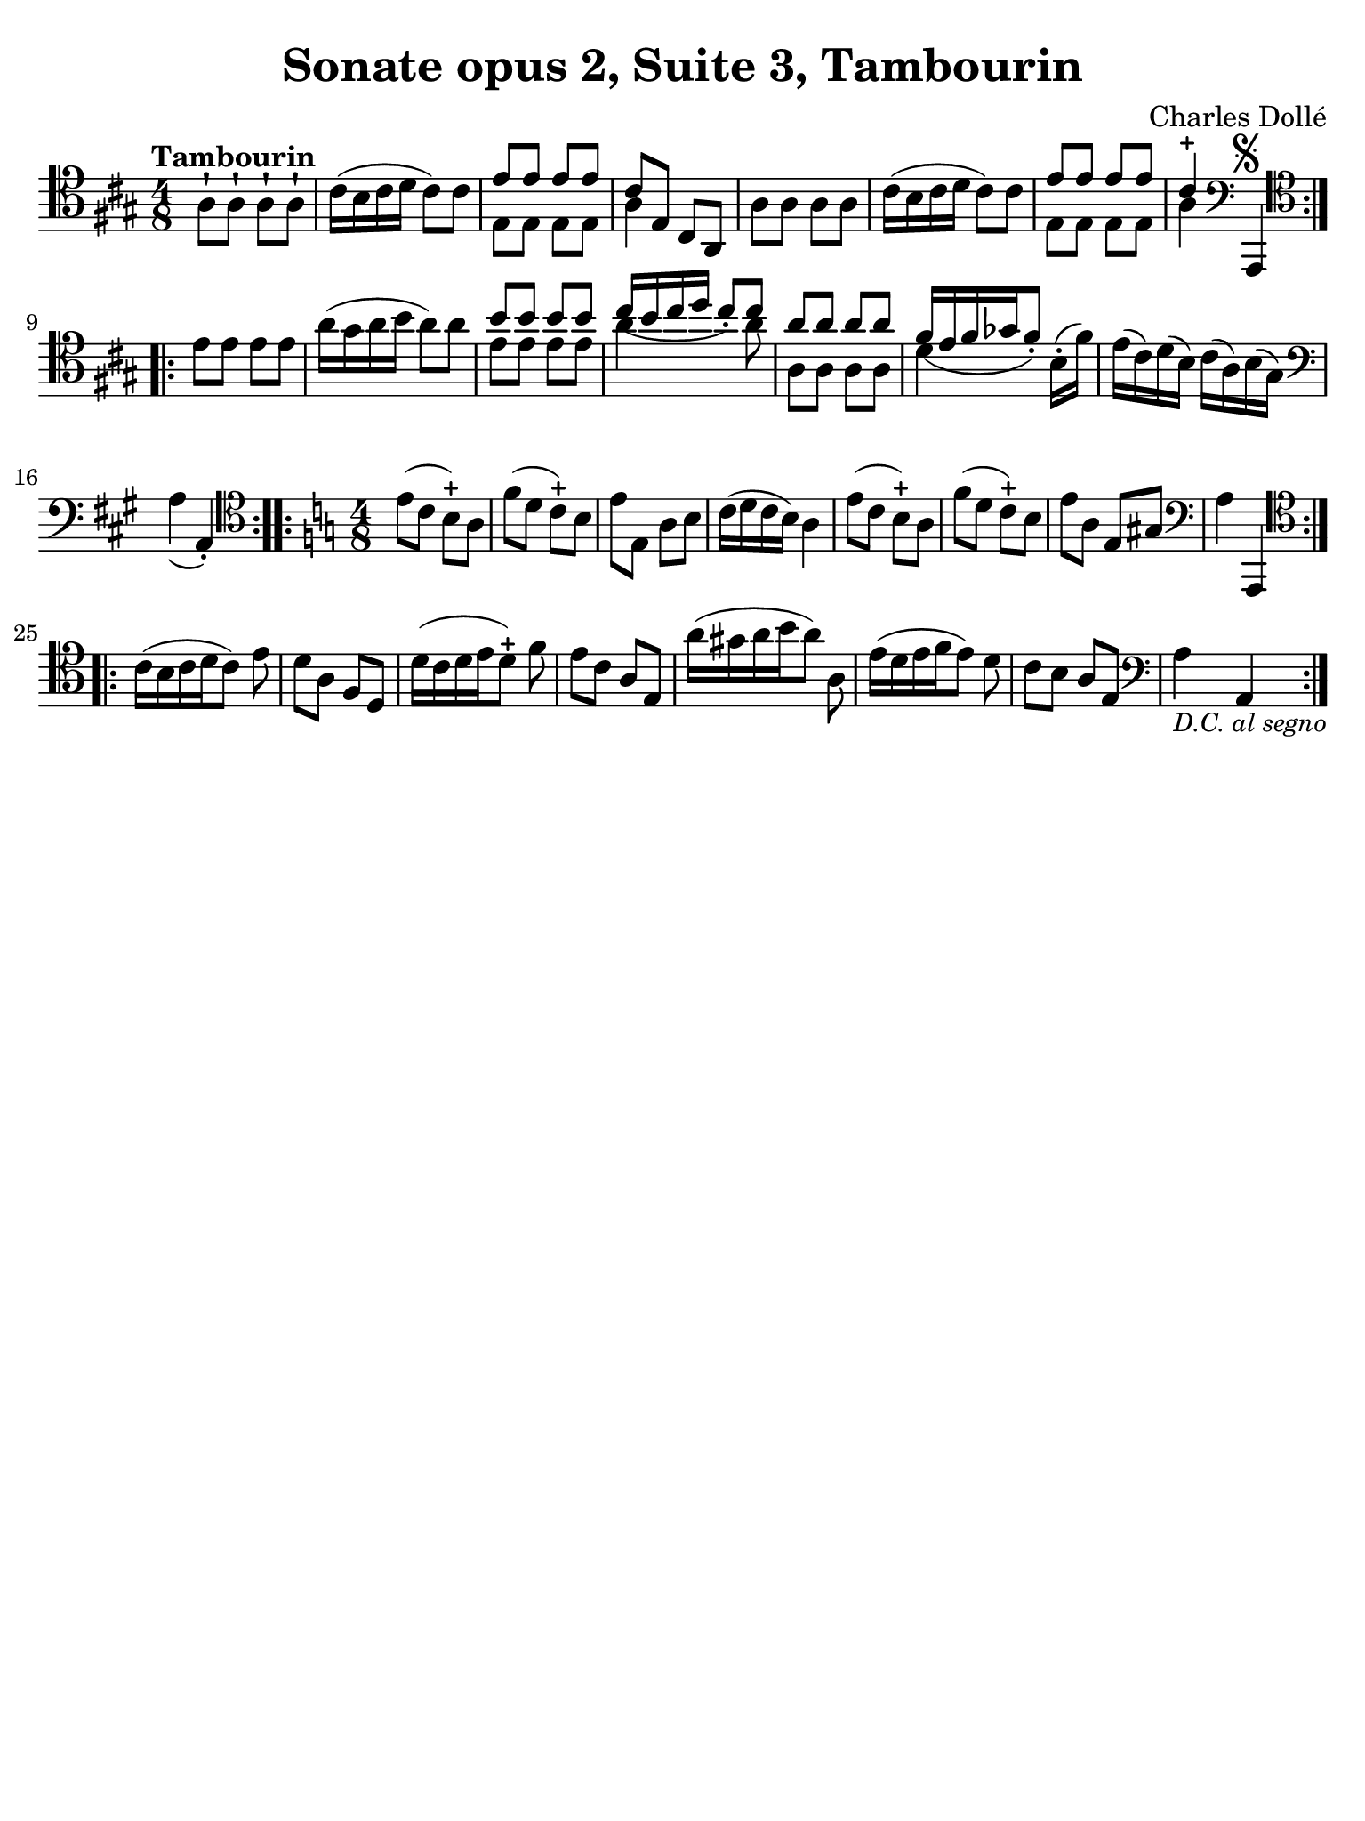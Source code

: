 #(set-global-staff-size 21)

\version "2.18.2"

\header {
  title    = "Sonate opus 2, Suite 3, Tambourin"
  composer = "Charles Dollé"
  tagline  = ""
}

\language "italiano"

% iPad Pro 12.9

\paper {
  paper-width  = 195\mm
  paper-height = 260\mm
  indent = #0
  page-count = #1
  line-width = #184
  print-page-number = ##f
  ragged-last-bottom = ##t
  ragged-bottom = ##f
%  ragged-last = ##t
}

\score {
  \new Staff {
    \override Hairpin.to-barline = ##f
    \time 4/8
    \clef "tenor"
    \key la \major
    \tempo "Tambourin"

    \repeat volta 2 {
      | la8-! la8-! la8-! la8-!
      | dod'16( si16 dod'16 re'16 dod'8) dod'8
      | <<{mi'8 mi'8 mi'8 mi'8}\\{mi8 mi8 mi 8 mi8}>>
      | <<{dod'8 mi8 dod8 la,8}\\{la4}>>
      | la8 la8 la8 la8
      | dod'16( si16 dod'16 re'16 dod'8) dod'8
      | <<{mi'8 mi'8 mi'8 mi'8}\\{mi8 mi8 mi 8 mi8}>>
      | <<{dod'4-+}\\{la4}>>
        \clef "bass"
        la,,4^\markup{\musicglyph #"scripts.segno"}
    }

    \repeat volta 2 {
      | \clef "tenor"
        mi'8 mi'8 mi'8 mi'8
      | la'16( sold'16 la'16 si'16 la'8) la'8
      | <<{si'8 si'8 si'8 si'8}\\{mi'8 mi'8 mi'8 mi'8}>>
      | <<{dod''16_( si'16 dod''16 re''16 dod''8_.) dod''8}\\
          {la'4 s8 la'8}>>
      | <<{la'8 la'8 la'8 la'8}\\{la8 la8 la8 la8}>>
      | <<{fad'16[_( mi'16 fad'16 solb'16 fad'8_.])}\\{re'4}>>
        si16-.( fad'16)
      | mi'16( dod'16) re'16( si16) dod'16( la16) si16( sold16)
      | \clef "bass"
        la4_( la,4-.)
    }

    \time 4/8
    \key la \minor

    \repeat volta 2 {
      \clef "tenor"
      | mi'8( do'8 si8-+) la8
      | fa'8( re'8 do'8-+) si8
      | mi'8 mi8 la8 si8
      | do'16( re'16 do'16 si16) la4
      | mi'8( do'8 si8-+) la8
      | fa'8( re'8 do'8-+) si8
      | mi'8 la8 mi8 sold8
      | \clef "bass"
        la4 la,,4
    }

    \repeat volta 2 {
      | \clef "tenor"
        do'16[( si16 do'16 re'16 do'8)] mi'8
      | re'8 la8 fa8 re8
      | re'16[( do'16 re'16 mi'16 re'8-+)] fa'8
      | mi'8 do'8 la8 mi8
      | la'16[( sold'16 la'16 si'16 la'8)] la8
      | mi'16[( re'16 mi'16 fa'16 mi'8)] re'8
      | do'8 si8 la8 mi8
      | \clef "bass"
        la4_\markup{\italic\small "D.C. al segno"} la,4
    }
  }
}
